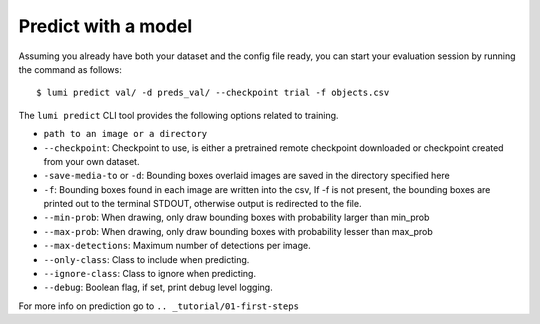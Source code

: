 .. _cli/predict:

Predict with a model
====================

Assuming you already have both your dataset and the config file ready, you can
start your evaluation session by running the command as follows::

  $ lumi predict val/ -d preds_val/ --checkpoint trial -f objects.csv

The ``lumi predict`` CLI tool provides the following options related to training.

* ``path to an image or a directory``

* ``--checkpoint``: Checkpoint to use, is either a pretrained remote checkpoint downloaded or checkpoint created from your own dataset.

* ``-save-media-to`` or ``-d``: Bounding boxes overlaid images are saved in the directory specified here

* ``-f``: Bounding boxes found in each image are written into the csv, If -f is not present, the bounding boxes are printed out to the terminal STDOUT, otherwise output is redirected to the file.

* ``--min-prob``: When drawing, only draw bounding boxes with probability larger than min_prob

* ``--max-prob``: When drawing, only draw bounding boxes with probability lesser than max_prob

* ``--max-detections``: Maximum number of detections per image.

* ``--only-class``: Class to include when predicting.

* ``--ignore-class``: Class to ignore when predicting.

* ``--debug``: Boolean flag, if set, print debug level logging.


For more info on prediction go to ``.. _tutorial/01-first-steps``